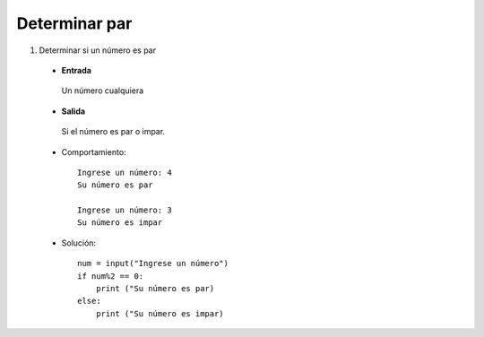 Determinar par
--------------

#. Determinar si un número es par

 * **Entrada**

  Un número cualquiera

 * **Salida**

  Si el número es par o impar.

 * Comportamiento::

    Ingrese un número: 4
    Su número es par

    Ingrese un número: 3
    Su número es impar


 * Solución::

    num = input("Ingrese un número")
    if num%2 == 0:
        print ("Su número es par)
    else:
        print ("Su número es impar)


